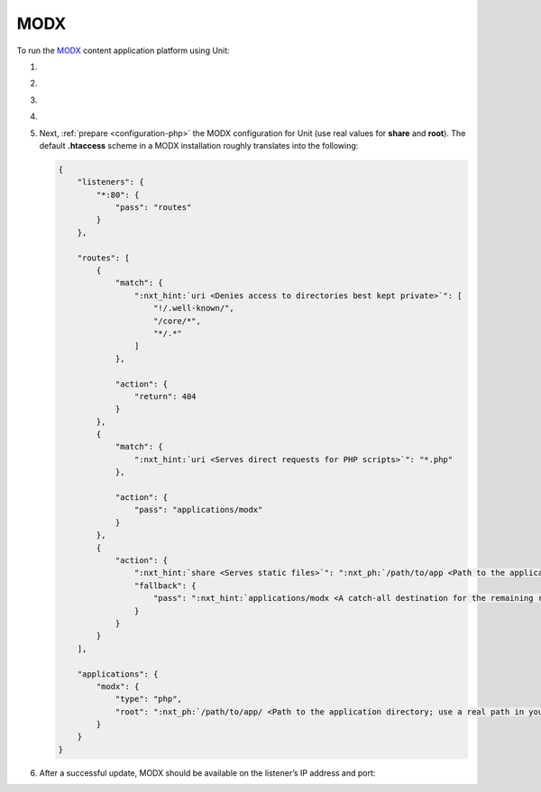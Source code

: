 .. |app| replace:: MODX
.. |mod| replace:: PHP
.. |app-preq| replace:: prerequisites
.. _app-preq: https://docs.modx.com/current/en/getting-started/server-requirements
.. |app-link| replace:: core files
.. _app-link: https://modx.com/download

####
MODX
####

To run the `MODX <https://modx.com>`_ content application platform using Unit:

#. .. include:: ../include/howto_install_unit.rst

#. .. include:: ../include/howto_install_prereq.rst

#. .. include:: ../include/howto_install_app.rst

#. .. include:: ../include/howto_change_ownership.rst

#. Next, :ref:`prepare <configuration-php>` the |app| configuration for Unit
   (use real values for **share** and **root**).  The default
   **.htaccess** scheme in a |app| installation roughly translates into the
   following:

   .. code-block:: json

      {
          "listeners": {
              "*:80": {
                  "pass": "routes"
              }
          },

          "routes": [
              {
                  "match": {
                      ":nxt_hint:`uri <Denies access to directories best kept private>`": [
                          "!/.well-known/",
                          "/core/*",
                          "*/.*"
                      ]
                  },

                  "action": {
                      "return": 404
                  }
              },
              {
                  "match": {
                      ":nxt_hint:`uri <Serves direct requests for PHP scripts>`": "*.php"
                  },

                  "action": {
                      "pass": "applications/modx"
                  }
              },
              {
                  "action": {
                      ":nxt_hint:`share <Serves static files>`": ":nxt_ph:`/path/to/app <Path to the application directory; use a real path in your configuration>`$uri",
                      "fallback": {
                          "pass": ":nxt_hint:`applications/modx <A catch-all destination for the remaining requests>`"
                      }
                  }
              }
          ],

          "applications": {
              "modx": {
                  "type": "php",
                  "root": ":nxt_ph:`/path/to/app/ <Path to the application directory; use a real path in your configuration>`"
              }
          }
      }

#. .. include:: ../include/howto_upload_config.rst

   After a successful update, |app| should be available on the listener’s IP
   address and port:

   .. image:: ../images/modx.png
      :width: 100%
      :alt: MODX on Unit - Manager Screen
